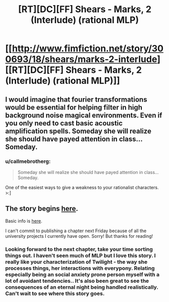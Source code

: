 #+TITLE: [RT][DC][FF] Shears - Marks, 2 (Interlude) (rational MLP)

* [[http://www.fimfiction.net/story/300693/18/shears/marks-2-interlude][[RT][DC][FF] Shears - Marks, 2 (Interlude) (rational MLP)]]
:PROPERTIES:
:Author: Calamitizer
:Score: 12
:DateUnix: 1456527226.0
:DateShort: 2016-Feb-27
:END:

** I would imagine that fourier transformations would be essential for helping filter in high background noise magical environments. Even if you only need to cast basic acoustic amplification spells. Someday she will realize she should have payed attention in class... Someday.
:PROPERTIES:
:Author: clawclawbite
:Score: 3
:DateUnix: 1456532237.0
:DateShort: 2016-Feb-27
:END:

*** u/callmebrotherg:
#+begin_quote
  Someday she will realize she should have payed attention in class... Someday.
#+end_quote

One of the easiest ways to give a weakness to your rationalist characters. >:]
:PROPERTIES:
:Author: callmebrotherg
:Score: 2
:DateUnix: 1456535272.0
:DateShort: 2016-Feb-27
:END:


** The story begins [[http://www.fimfiction.net/story/300693/1/shears/bridges-1][here]].

Basic info is [[https://www.reddit.com/r/rational/comments/3te0fy/rtff_shears_chapter_1_rmlp/cx5d65r][here]].

I can't commit to publishing a chapter next Friday because of all the university projects I currently have open. Sorry! But thanks for reading!
:PROPERTIES:
:Author: Calamitizer
:Score: 1
:DateUnix: 1456527275.0
:DateShort: 2016-Feb-27
:END:

*** Looking forward to the next chapter, take your time sorting things out. I haven't seen much of MLP but I love this story. I really like your characterization of Twilight - the way she processes things, her interactions with everypony. Relating especially being an social anxiety prone person myself with a lot of avoidant tendencies.. It's also been great to see the consequences of an eternal night being handled realistically. Can't wait to see where this story goes.
:PROPERTIES:
:Author: _brightwing
:Score: 1
:DateUnix: 1456571191.0
:DateShort: 2016-Feb-27
:END:
